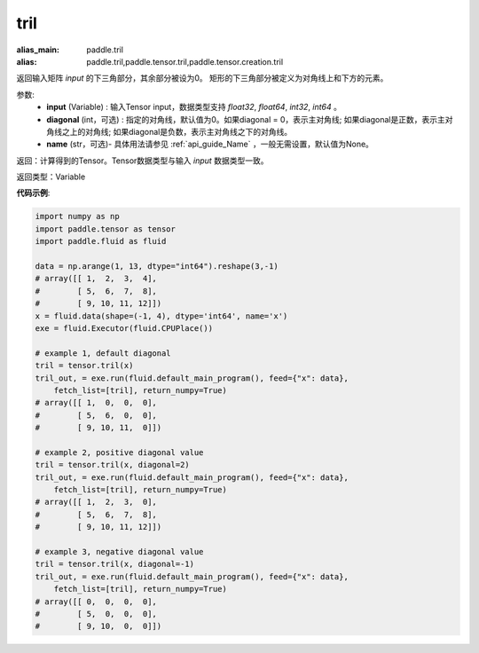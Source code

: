 .. _cn_api_tensor_tril:

tril
-------------------------------

.. py:function:: paddle.tensor.tril(input, diagonal=0, name=None)

:alias_main: paddle.tril
:alias: paddle.tril,paddle.tensor.tril,paddle.tensor.creation.tril



返回输入矩阵 `input` 的下三角部分，其余部分被设为0。
矩形的下三角部分被定义为对角线上和下方的元素。

参数:
    - **input** (Variable) : 输入Tensor input，数据类型支持 `float32`, `float64`, `int32`, `int64` 。
    - **diagonal** (int，可选) : 指定的对角线，默认值为0。如果diagonal = 0，表示主对角线; 如果diagonal是正数，表示主对角线之上的对角线; 如果diagonal是负数，表示主对角线之下的对角线。
    - **name** (str，可选)- 具体用法请参见 :ref:`api_guide_Name` ，一般无需设置，默认值为None。

返回：计算得到的Tensor。Tensor数据类型与输入 `input` 数据类型一致。

返回类型：Variable


**代码示例**:

.. code-block:: python

    import numpy as np
    import paddle.tensor as tensor
    import paddle.fluid as fluid

    data = np.arange(1, 13, dtype="int64").reshape(3,-1)
    # array([[ 1,  2,  3,  4],
    #        [ 5,  6,  7,  8],
    #        [ 9, 10, 11, 12]])
    x = fluid.data(shape=(-1, 4), dtype='int64', name='x')
    exe = fluid.Executor(fluid.CPUPlace())

    # example 1, default diagonal
    tril = tensor.tril(x)
    tril_out, = exe.run(fluid.default_main_program(), feed={"x": data},
        fetch_list=[tril], return_numpy=True)
    # array([[ 1,  0,  0,  0],
    #        [ 5,  6,  0,  0],
    #        [ 9, 10, 11,  0]])
    
    # example 2, positive diagonal value
    tril = tensor.tril(x, diagonal=2)
    tril_out, = exe.run(fluid.default_main_program(), feed={"x": data},
        fetch_list=[tril], return_numpy=True)
    # array([[ 1,  2,  3,  0], 
    #        [ 5,  6,  7,  8],
    #        [ 9, 10, 11, 12]])
   
    # example 3, negative diagonal value
    tril = tensor.tril(x, diagonal=-1)
    tril_out, = exe.run(fluid.default_main_program(), feed={"x": data},
        fetch_list=[tril], return_numpy=True)
    # array([[ 0,  0,  0,  0],
    #        [ 5,  0,  0,  0],
    #        [ 9, 10,  0,  0]])
